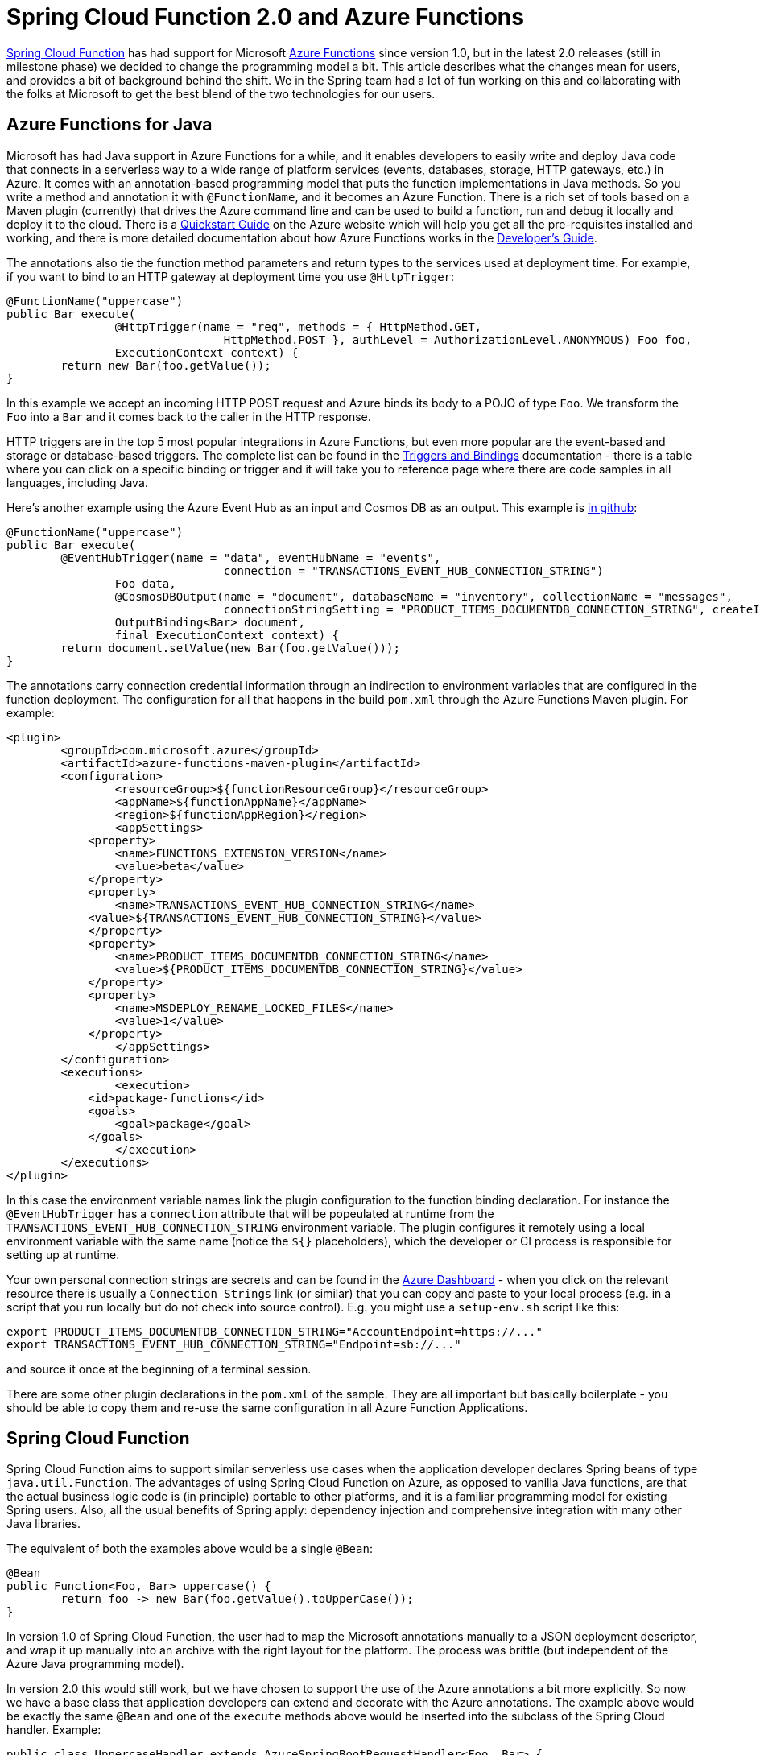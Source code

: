 = Spring Cloud Function 2.0 and Azure Functions

https://github.com/spring-cloud/spring-cloud-function[Spring Cloud
Function] has had support for Microsoft
https://azure.microsoft.com/en-gb/services/functions[Azure Functions]
since version 1.0, but in the latest 2.0 releases (still in milestone
phase) we decided to change the programming model a bit. This article
describes what the changes mean for users, and provides a bit of
background behind the shift. We in the Spring team had a lot of fun
working on this and collaborating with the folks at Microsoft to get
the best blend of the two technologies for our users.

== Azure Functions for Java

Microsoft has had Java support in Azure Functions for a while, and it
enables developers to easily write and deploy Java code that connects
in a serverless way to a wide range of platform services (events,
databases, storage, HTTP gateways, etc.) in Azure. It comes with an
annotation-based programming model that puts the function
implementations in Java methods. So you write a method and annotation
it with `@FunctionName`, and it becomes an Azure Function. There is a
rich set of tools based on a Maven plugin (currently) that drives the
Azure command line and can be used to build a function, run and debug
it locally and deploy it to the cloud. There is a
https://docs.microsoft.com/en-us/azure/azure-functions/functions-create-first-java-maven[Quickstart
Guide] on the Azure website which will help you get all the
pre-requisites installed and working, and there is more detailed
documentation about how Azure Functions works in the
https://docs.microsoft.com/en-us/azure/azure-functions/functions-reference-java[Developer's
Guide].

The annotations also tie the function method parameters and return
types to the services used at deployment time. For example, if you
want to bind to an HTTP gateway at deployment time you use
`@HttpTrigger`:

```java
@FunctionName("uppercase")
public Bar execute(
		@HttpTrigger(name = "req", methods = { HttpMethod.GET,
				HttpMethod.POST }, authLevel = AuthorizationLevel.ANONYMOUS) Foo foo,
		ExecutionContext context) {
	return new Bar(foo.getValue());
}
```

In this example we accept an incoming HTTP POST request and Azure
binds its body to a POJO of type `Foo`. We transform the `Foo` into a
`Bar` and it comes back to the caller in the HTTP response.

HTTP triggers are in the top 5 most popular integrations in Azure
Functions, but even more popular are the event-based and storage or
database-based triggers. The complete list can be found in the
https://docs.microsoft.com/en-us/azure/azure-functions/functions-triggers-bindings[Triggers
and Bindings] documentation - there is a table where you can click on
a specific binding or trigger and it will take you to reference page
where there are code samples in all languages, including Java.

Here's another example using the Azure Event Hub as an input and
Cosmos DB as an output. This example is
https://github.com/dsyer/azure-docs[in github]:

```java
@FunctionName("uppercase")
public Bar execute(
	@EventHubTrigger(name = "data", eventHubName = "events",
				connection = "TRANSACTIONS_EVENT_HUB_CONNECTION_STRING")
		Foo data,
		@CosmosDBOutput(name = "document", databaseName = "inventory", collectionName = "messages",
				connectionStringSetting = "PRODUCT_ITEMS_DOCUMENTDB_CONNECTION_STRING", createIfNotExists = true)
		OutputBinding<Bar> document,
		final ExecutionContext context) {
	return document.setValue(new Bar(foo.getValue()));
}
```

The annotations carry connection credential information through an
indirection to environment variables that are configured in the
function deployment. The configuration for all that happens in the
build `pom.xml` through the Azure Functions Maven plugin. For example:

```xml
<plugin>
	<groupId>com.microsoft.azure</groupId>
	<artifactId>azure-functions-maven-plugin</artifactId>
	<configuration>
		<resourceGroup>${functionResourceGroup}</resourceGroup>
		<appName>${functionAppName}</appName>
		<region>${functionAppRegion}</region>
		<appSettings>
            <property>
            	<name>FUNCTIONS_EXTENSION_VERSION</name>
            	<value>beta</value>
            </property>
            <property>
            	<name>TRANSACTIONS_EVENT_HUB_CONNECTION_STRING</name>
            <value>${TRANSACTIONS_EVENT_HUB_CONNECTION_STRING}</value>
            </property>
            <property>
            	<name>PRODUCT_ITEMS_DOCUMENTDB_CONNECTION_STRING</name>
            	<value>${PRODUCT_ITEMS_DOCUMENTDB_CONNECTION_STRING}</value>
            </property>
            <property>
            	<name>MSDEPLOY_RENAME_LOCKED_FILES</name>
            	<value>1</value>
            </property>
		</appSettings>
	</configuration>
	<executions>
		<execution>
            <id>package-functions</id>
            <goals>
            	<goal>package</goal>
            </goals>
		</execution>
	</executions>
</plugin>
```

In this case the environment variable names link the plugin
configuration to the function binding declaration. For instance the
`@EventHubTrigger` has a `connection` attribute that will be
popeulated at runtime from the
`TRANSACTIONS_EVENT_HUB_CONNECTION_STRING` environment variable. The
plugin configures it remotely using a local environment variable with
the same name (notice the `${}` placeholders), which the developer or
CI process is responsible for setting up at runtime.

Your own personal connection strings are secrets and can be found in
the https://portal.azure.com[Azure Dashboard] - when you click on the
relevant resource there is usually a `Connection Strings` link (or
similar) that you can copy and paste to your local process (e.g. in a
script that you run locally but do not check into source
control). E.g. you might use a `setup-env.sh` script like this:

```
export PRODUCT_ITEMS_DOCUMENTDB_CONNECTION_STRING="AccountEndpoint=https://..."
export TRANSACTIONS_EVENT_HUB_CONNECTION_STRING="Endpoint=sb://..."
```

and source it once at the beginning of a terminal session.

There are some other plugin declarations in the `pom.xml` of the
sample. They are all important but basically boilerplate - you should
be able to copy them and re-use the same configuration in all Azure
Function Applications.

== Spring Cloud Function

Spring Cloud Function aims to support similar serverless use cases
when the application developer declares Spring beans of type
`java.util.Function`. The advantages of using Spring Cloud Function on
Azure, as opposed to vanilla Java functions, are that the actual
business logic code is (in principle) portable to other platforms, and
it is a familiar programming model for existing Spring users. Also,
all the usual benefits of Spring apply: dependency injection and
comprehensive integration with many other Java libraries.

The equivalent of both the examples above would be a single `@Bean`:

```java
@Bean
public Function<Foo, Bar> uppercase() {
	return foo -> new Bar(foo.getValue().toUpperCase());
}
```

In version 1.0 of Spring Cloud Function, the user had to map the
Microsoft annotations manually to a JSON deployment descriptor, and
wrap it up manually into an archive with the right layout for the
platform. The process was brittle (but independent of the Azure Java
programming model).

In version 2.0 this would still work, but we have chosen to support
the use of the Azure annotations a bit more explicitly. So now we have
a base class that application developers can extend and decorate with
the Azure annotations. The example above would be exactly the same
`@Bean` and one of the `execute` methods above would be inserted into
the subclass of the Spring Cloud handler. Example:

```java
public class UppercaseHandler extends AzureSpringBootRequestHandler<Foo, Bar> {
	@FunctionName("uppercase")
		@HttpTrigger(name = "req", methods = { HttpMethod.GET,
				HttpMethod.POST }, authLevel = AuthorizationLevel.ANONYMOUS) Foo foo,
		ExecutionContext context) {
	return super.handle(foo, context);
}
```

Notice that the base class `AzureSpringBootRequestHandler` is generic
with type parameters for input and output. You have to match the input
type to the incoming event data, which will be presented in JSON and
converted using Jackson by Azure before Spring has anything to
do. There are 2 utility methods in the base class, one (`handle`)
which returns the response object, and one (`handleOutput`) which
accepts an `OutputBinding` and binds it to the output from the user
`Function`.

NOTE: If the incoming JSON cannot be converted to the function input
type (`Foo` in this case) you will see Azure fail with a confusing `no
such method` error. If you see that you might need to change the
`@FunctionName` method to a `String` input and eyeball the data to
make sure it is bindable to the desired input type.

There are various configuration options that drive the runtime
behaviour of the Azure Function. The most important (and only
mandatory) one is the `MAIN_CLASS`, which is the main
`@SpringBootApplication` class that carries the declaration of the
`Function` (or `Functions`). You can specify this as an environment
variable, or as the `Main-Class` entry in the application jar
manifest. As long as your app has a main class with precisely one
function, there is no need to do anything else. In the sample app we
use the manifest to define the main class:

```xml
<plugin>
	<groupId>org.apache.maven.plugins</groupId>
	<artifactId>maven-jar-plugin</artifactId>
	<configuration>
		<archive>
			<manifest>
				<mainClass>example.FunctionApplication</mainClass>
			</manifest>
		</archive>
	</configuration>
</plugin>
```

If your app has multiple `Function` beans, they can be mapped to the
Azure function though the `@FunctionName` annotation - the bean name
(or more precisely the name i nthe `FunctionCatalog`) matches the
function name. In this way you can create an Azure Function
Application, which is a single deployment artifact for a group of
functions. If you prefer, you can also use an arbitrary
`@FunctionName` and configure the Spring Cloud Function name through
an environment variable `FUNCTION_NAME` or a `function.name` in your
`application.properties`.

There is another simple sample of how to set up a Spring Cloud
Function as an Azure Function in
https://github.com/spring-cloud/spring-cloud-function/blob/master/spring-cloud-function-samples/function-sample-azure/README.adoc[the
project repo] - this one is an HTTP trigger from an Azure perspective,
but the Spring Cloud Function parts are very similar.

If you are at https://springoneplatform.io[Spring One Platform] this week, come along to a https://springoneplatform.io/2018/sessions/running-serverless-applications-using-spring-and-microsoft-azure[presentation on Spring and Azure Functions] by Jeff Hollan (Microsoft) and Oleg Zhurakousky (Pivotal).